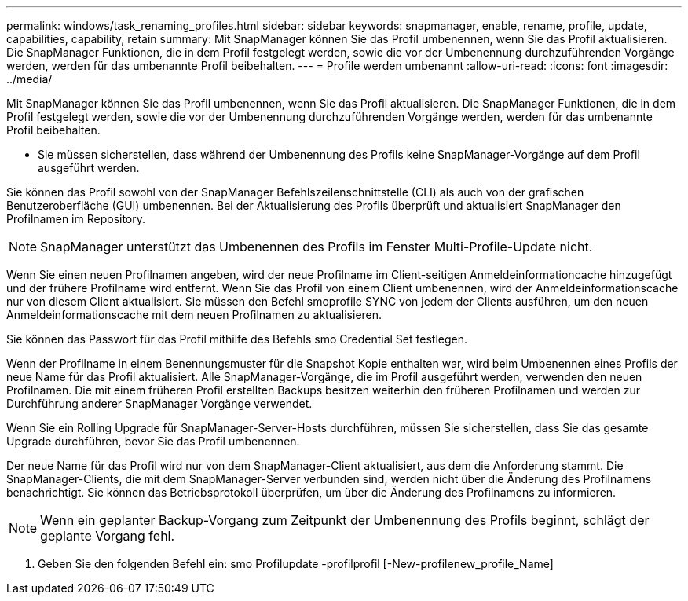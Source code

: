 ---
permalink: windows/task_renaming_profiles.html 
sidebar: sidebar 
keywords: snapmanager, enable, rename, profile, update, capabilities, capability, retain 
summary: Mit SnapManager können Sie das Profil umbenennen, wenn Sie das Profil aktualisieren. Die SnapManager Funktionen, die in dem Profil festgelegt werden, sowie die vor der Umbenennung durchzuführenden Vorgänge werden, werden für das umbenannte Profil beibehalten. 
---
= Profile werden umbenannt
:allow-uri-read: 
:icons: font
:imagesdir: ../media/


[role="lead"]
Mit SnapManager können Sie das Profil umbenennen, wenn Sie das Profil aktualisieren. Die SnapManager Funktionen, die in dem Profil festgelegt werden, sowie die vor der Umbenennung durchzuführenden Vorgänge werden, werden für das umbenannte Profil beibehalten.

* Sie müssen sicherstellen, dass während der Umbenennung des Profils keine SnapManager-Vorgänge auf dem Profil ausgeführt werden.


Sie können das Profil sowohl von der SnapManager Befehlszeilenschnittstelle (CLI) als auch von der grafischen Benutzeroberfläche (GUI) umbenennen. Bei der Aktualisierung des Profils überprüft und aktualisiert SnapManager den Profilnamen im Repository.


NOTE: SnapManager unterstützt das Umbenennen des Profils im Fenster Multi-Profile-Update nicht.

Wenn Sie einen neuen Profilnamen angeben, wird der neue Profilname im Client-seitigen Anmeldeinformationcache hinzugefügt und der frühere Profilname wird entfernt. Wenn Sie das Profil von einem Client umbenennen, wird der Anmeldeinformationscache nur von diesem Client aktualisiert. Sie müssen den Befehl smoprofile SYNC von jedem der Clients ausführen, um den neuen Anmeldeinformationscache mit dem neuen Profilnamen zu aktualisieren.

Sie können das Passwort für das Profil mithilfe des Befehls smo Credential Set festlegen.

Wenn der Profilname in einem Benennungsmuster für die Snapshot Kopie enthalten war, wird beim Umbenennen eines Profils der neue Name für das Profil aktualisiert. Alle SnapManager-Vorgänge, die im Profil ausgeführt werden, verwenden den neuen Profilnamen. Die mit einem früheren Profil erstellten Backups besitzen weiterhin den früheren Profilnamen und werden zur Durchführung anderer SnapManager Vorgänge verwendet.

Wenn Sie ein Rolling Upgrade für SnapManager-Server-Hosts durchführen, müssen Sie sicherstellen, dass Sie das gesamte Upgrade durchführen, bevor Sie das Profil umbenennen.

Der neue Name für das Profil wird nur von dem SnapManager-Client aktualisiert, aus dem die Anforderung stammt. Die SnapManager-Clients, die mit dem SnapManager-Server verbunden sind, werden nicht über die Änderung des Profilnamens benachrichtigt. Sie können das Betriebsprotokoll überprüfen, um über die Änderung des Profilnamens zu informieren.


NOTE: Wenn ein geplanter Backup-Vorgang zum Zeitpunkt der Umbenennung des Profils beginnt, schlägt der geplante Vorgang fehl.

. Geben Sie den folgenden Befehl ein: smo Profilupdate -profilprofil [-New-profilenew_profile_Name]

